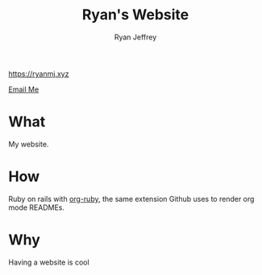 #+TITLE: Ryan's Website
#+AUTHOR: Ryan Jeffrey
#+EMAIL: ryan@ryanmj.xyz
#+OPTIONS: num:nil

https://ryanmj.xyz

[[mailto:ryan@ryanmj.xyz][Email Me]]

* What
My website.

* How
Ruby on rails with [[https://github.com/wallyqs/org-ruby][org-ruby]], the same extension Github uses to render org mode READMEs.

* Why
Having a website is cool
